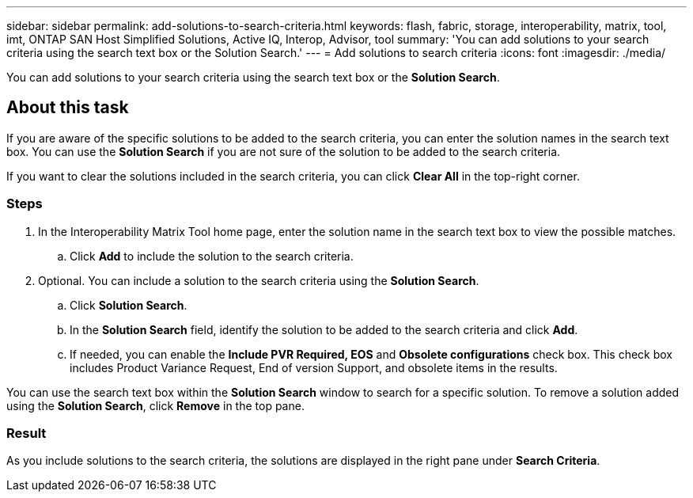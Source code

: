 ---
sidebar: sidebar
permalink: add-solutions-to-search-criteria.html
keywords: flash, fabric, storage, interoperability, matrix, tool, imt, ONTAP SAN Host Simplified Solutions, Active IQ, Interop, Advisor, tool
summary:  'You can add solutions to your search criteria using the search text box or the Solution Search.'
---
= Add solutions to search criteria
:icons: font
:imagesdir: ./media/

[.lead]
You can add solutions to your search criteria using the search text box or the *Solution Search*.

== About this task

If you are aware of the specific solutions to be added to the search criteria, you can enter the solution names in the search text box.
You can use the *Solution Search* if you are not sure of the solution to be added to the search criteria.

If you want to clear the solutions included in the search criteria, you can click *Clear All* in the top-right corner.

=== Steps

. In the Interoperability Matrix Tool home page, enter the solution name in the search text box to view the possible matches.
.. Click *Add* to include the solution to the search criteria.
. Optional. You can include a solution to the search criteria using the *Solution Search*.
.. Click *Solution Search*.
.. In the *Solution Search* field, identify the solution to be added to the search criteria and click *Add*.
.. If needed, you can enable the *Include PVR Required, EOS* and *Obsolete configurations* check box.
This check box includes Product Variance Request, End of version Support, and obsolete items in the results.

You can use the search text box within the *Solution Search* window to search for a specific solution. To remove a solution added using the *Solution Search*, click *Remove* in the top pane.

=== Result
As you include solutions to the search criteria, the solutions are displayed in the right pane under *Search Criteria*.
